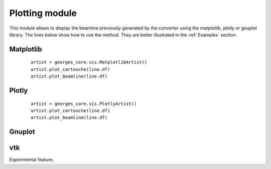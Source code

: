 ***************
Plotting module
***************
This module allows to display the beamline previously generated by the converter using the matplotlib,
plotly or gnuplot library. The lines below show how to use the method. They are
better illustrated in the :ref:`Examples` section.

Matplotlib
##########

 ::

    artist = georges_core.vis.MatplotlibArtist()
    artist.plot_cartouche(line.df)
    artist.plot_beamline(line.df)


Plotly
######

 ::

    artist = georges_core.vis.PlotlyArtist()
    artist.plot_cartouche(line.df)
    artist.plot_beamline(line.df)

Gnuplot
#######

vtk
###
Experimental feature,